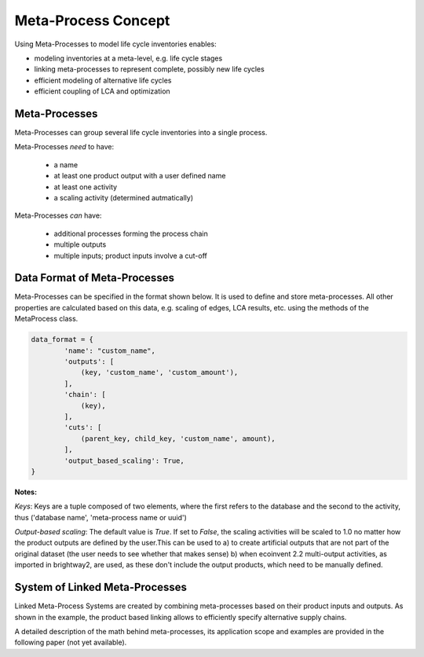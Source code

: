 .. _metaprocess_introduction:

Meta-Process Concept
====================

Using Meta-Processes to model life cycle inventories enables:

- modeling inventories at a meta-level, e.g. life cycle stages 
- linking meta-processes to represent complete, possibly new life cycles
- efficient modeling of alternative life cycles
- efficient coupling of LCA and optimization

Meta-Processes
--------------

.. image:: images/mp.png
    :align: center

Meta-Processes can group several life cycle inventories into a single process. 

Meta-Processes *need* to have:

	* a name
	* at least one product output with a user defined name
	* at least one activity
	* a scaling activity (determined autmatically)

Meta-Processes *can* have:

	* additional processes forming the process chain
	* multiple outputs
	* multiple inputs; product inputs involve a cut-off


Data Format of Meta-Processes
-----------------------------

Meta-Processes can be specified in the format shown below. It is used to define and store meta-processes.
All other properties are calculated based on this data, e.g. scaling of edges, LCA results, etc. using the methods of the MetaProcess class.

.. code-block:: python

	data_format = {
	        'name': "custom_name",
	        'outputs': [
	            (key, 'custom_name', 'custom_amount'),
	        ],
	        'chain': [
	            (key),  
	        ],
	        'cuts': [
	            (parent_key, child_key, 'custom_name', amount),
	        ],
	        'output_based_scaling': True,
	}

**Notes:**

*Keys*:
Keys are a tuple composed of two elements, where the first refers to the database and the second to the activity, thus ('database name', 'meta-process name or uuid')

*Output-based scaling*: 
The default value is *True*. If set to *False*, the scaling activities will be scaled to 1.0 no matter how the product outputs are defined by the user.This can be used to
a) to create artificial outputs that are not part of the original dataset (the user needs to see whether that makes sense)
b) when ecoinvent 2.2 multi-output activities, as imported in brightway2, are used, as these don't include the output products, which need to be manually defined.


System of Linked Meta-Processes
-------------------------------

.. image:: images/lmp.png
    :align: center

Linked Meta-Process Systems are created by combining meta-processes based on their product inputs and outputs. As shown in the example, the product based linking allows to efficiently specify alternative supply chains.

A detailed description of the math behind meta-processes, its application scope and examples are provided in the following paper (not yet available). 